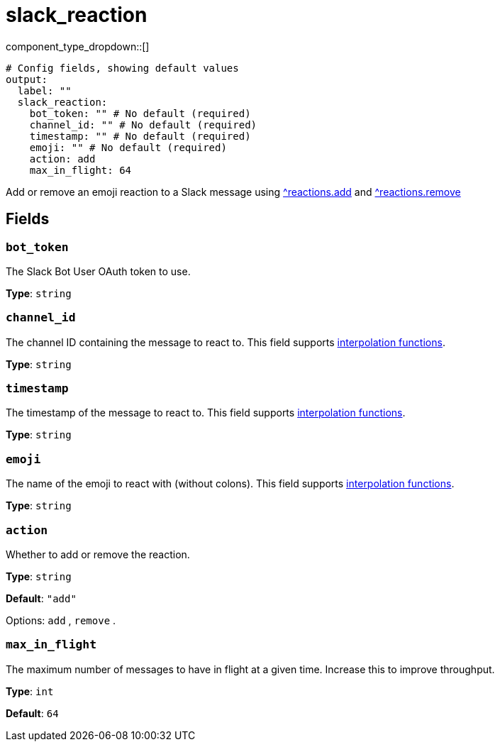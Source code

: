 = slack_reaction
:type: output
:status: experimental



////
     THIS FILE IS AUTOGENERATED!

     To make changes, edit the corresponding source file under:

     https://github.com/redpanda-data/connect/tree/main/internal/impl/<provider>.

     And:

     https://github.com/redpanda-data/connect/tree/main/cmd/tools/docs_gen/templates/plugin.adoc.tmpl
////

// © 2024 Redpanda Data Inc.


component_type_dropdown::[]



```yml
# Config fields, showing default values
output:
  label: ""
  slack_reaction:
    bot_token: "" # No default (required)
    channel_id: "" # No default (required)
    timestamp: "" # No default (required)
    emoji: "" # No default (required)
    action: add
    max_in_flight: 64
```

Add or remove an emoji reaction to a Slack message using https://api.slack.com/methods/reactions.add[^reactions.add] and https://api.slack.com/methods/reactions.remove[^reactions.remove]

== Fields

=== `bot_token`

The Slack Bot User OAuth token to use.


*Type*: `string`


=== `channel_id`

The channel ID containing the message to react to.
This field supports xref:configuration:interpolation.adoc#bloblang-queries[interpolation functions].


*Type*: `string`


=== `timestamp`

The timestamp of the message to react to.
This field supports xref:configuration:interpolation.adoc#bloblang-queries[interpolation functions].


*Type*: `string`


=== `emoji`

The name of the emoji to react with (without colons).
This field supports xref:configuration:interpolation.adoc#bloblang-queries[interpolation functions].


*Type*: `string`


=== `action`

Whether to add or remove the reaction.


*Type*: `string`

*Default*: `"add"`

Options:
`add`
, `remove`
.

=== `max_in_flight`

The maximum number of messages to have in flight at a given time. Increase this to improve throughput.


*Type*: `int`

*Default*: `64`


